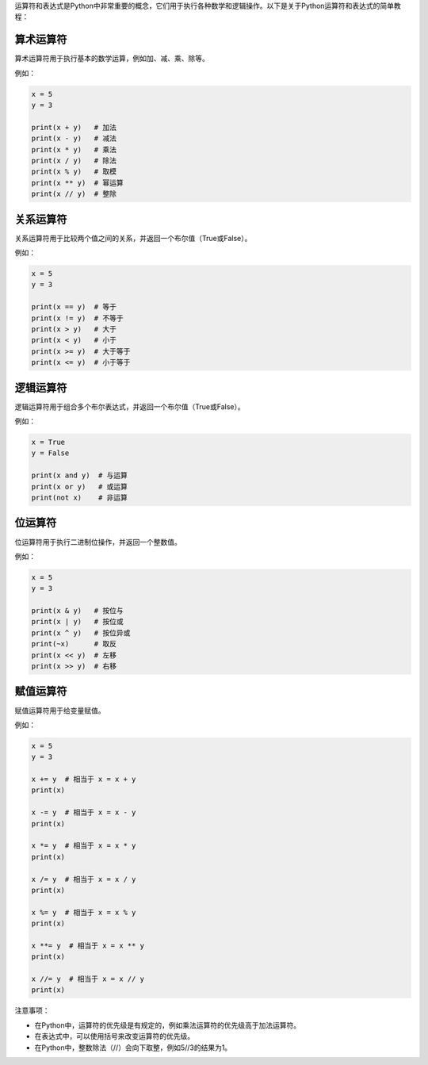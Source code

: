 运算符和表达式是Python中非常重要的概念，它们用于执行各种数学和逻辑操作。以下是关于Python运算符和表达式的简单教程：

算术运算符
~~~~~~~~~~

算术运算符用于执行基本的数学运算，例如加、减、乘、除等。

例如：

.. code-block:: python

   x = 5
   y = 3

   print(x + y)   # 加法
   print(x - y)   # 减法
   print(x * y)   # 乘法
   print(x / y)   # 除法
   print(x % y)   # 取模
   print(x ** y)  # 幂运算
   print(x // y)  # 整除

关系运算符
~~~~~~~~~~

关系运算符用于比较两个值之间的关系，并返回一个布尔值（True或False）。

例如：

.. code-block:: python

   x = 5
   y = 3

   print(x == y)  # 等于
   print(x != y)  # 不等于
   print(x > y)   # 大于
   print(x < y)   # 小于
   print(x >= y)  # 大于等于
   print(x <= y)  # 小于等于

逻辑运算符
~~~~~~~~~~

逻辑运算符用于组合多个布尔表达式，并返回一个布尔值（True或False）。

例如：

.. code-block:: python

   x = True
   y = False

   print(x and y)  # 与运算
   print(x or y)   # 或运算
   print(not x)    # 非运算

位运算符
~~~~~~~~

位运算符用于执行二进制位操作，并返回一个整数值。

例如：

.. code-block:: python

   x = 5
   y = 3

   print(x & y)   # 按位与
   print(x | y)   # 按位或
   print(x ^ y)   # 按位异或
   print(~x)      # 取反
   print(x << y)  # 左移
   print(x >> y)  # 右移

赋值运算符
~~~~~~~~~~

赋值运算符用于给变量赋值。

例如：

.. code-block:: python

   x = 5
   y = 3

   x += y  # 相当于 x = x + y
   print(x)

   x -= y  # 相当于 x = x - y
   print(x)

   x *= y  # 相当于 x = x * y
   print(x)

   x /= y  # 相当于 x = x / y
   print(x)

   x %= y  # 相当于 x = x % y
   print(x)

   x **= y  # 相当于 x = x ** y
   print(x)

   x //= y  # 相当于 x = x // y
   print(x)

注意事项：

- 在Python中，运算符的优先级是有规定的，例如乘法运算符的优先级高于加法运算符。
- 在表达式中，可以使用括号来改变运算符的优先级。
- 在Python中，整数除法（//）会向下取整，例如5//3的结果为1。